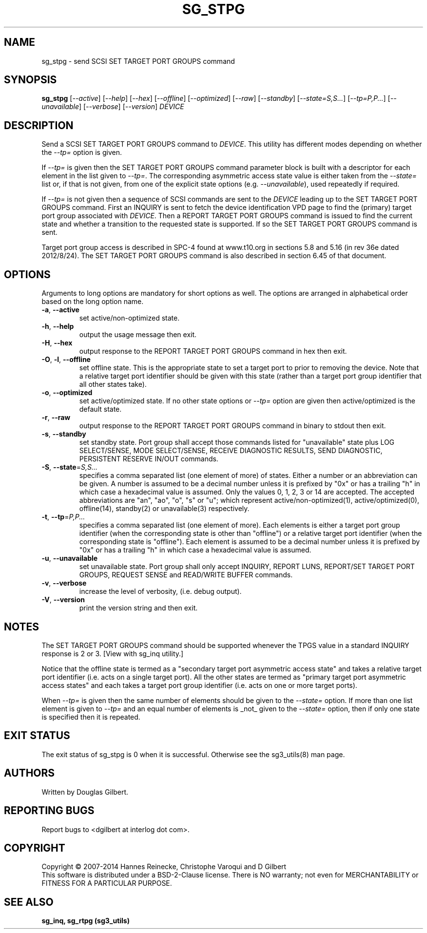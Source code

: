 .TH SG_STPG "8" "January 2014" "sg3_utils\-1.38" SG3_UTILS
.SH NAME
sg_stpg \- send SCSI SET TARGET PORT GROUPS command
.SH SYNOPSIS
.B sg_stpg
[\fI\-\-active\fR] [\fI\-\-help\fR] [\fI\-\-hex\fR] [\fI\-\-offline\fR]
[\fI\-\-optimized\fR] [\fI\-\-raw\fR] [\fI\-\-standby\fR]
[\fI\-\-state=S,S...\fR] [\fI\-\-tp=P,P...\fR] [\fI\-\-unavailable\fR]
[\fI\-\-verbose\fR] [\fI\-\-version\fR] \fIDEVICE\fR
.SH DESCRIPTION
.\" Add any additional description here
Send a SCSI SET TARGET PORT GROUPS command to \fIDEVICE\fR. This utility
has different modes depending on whether the \fI\-\-tp=\fR option is given.
.PP
If \fI\-\-tp=\fR is given then the SET TARGET PORT GROUPS command parameter
block is built with a descriptor for each element in the list given to
\fI\-\-tp=\fR. The corresponding asymmetric access state value is either
taken from the \fI\-\-state=\fR list or, if that is not given, from one
of the explicit state options (e.g. \fI\-\-unavailable\fR), used repeatedly
if required.
.PP
If \fI\-\-tp=\fR is not given then a sequence of SCSI commands are sent to
the \fIDEVICE\fR leading up to the SET TARGET PORT GROUPS command. First an
INQUIRY is sent to fetch the device identification VPD page to find
the (primary) target port group associated with \fIDEVICE\fR. Then a REPORT
TARGET PORT GROUPS command is issued to find the current state and
whether a transition to the requested state is supported. If so the
SET TARGET PORT GROUPS command is sent.
.PP
Target port group access is described in SPC\-4 found at www.t10.org
in sections 5.8 and 5.16 (in rev 36e dated 2012/8/24). The SET TARGET PORT
GROUPS command is also described in section 6.45 of that document.
.SH OPTIONS
Arguments to long options are mandatory for short options as well.
The options are arranged in alphabetical order based on the long
option name.
.TP
\fB\-a\fR, \fB\-\-active\fR
set active/non\-optimized state.
.TP
\fB\-h\fR, \fB\-\-help\fR
output the usage message then exit.
.TP
\fB\-H\fR, \fB\-\-hex\fR
output response to the REPORT TARGET PORT GROUPS command in hex then exit.
.TP
\fB\-O\fR, \fB\-l\fR, \fB\-\-offline\fR
set offline state. This is the appropriate state to set a target port
to prior to removing the device.  Note that a relative target port identifier
should be given with this state (rather than a target port group identifier
that all other states take).
.TP
\fB\-o\fR, \fB\-\-optimized\fR
set active/optimized state. If no other state options or \fI\-\-tp=\fR
option are given then active/optimized is the default state.
.TP
\fB\-r\fR, \fB\-\-raw\fR
output response to the REPORT TARGET PORT GROUPS command in binary to stdout
then exit.
.TP
\fB\-s\fR, \fB\-\-standby\fR
set standby state. Port group shall accept those commands listed
for "unavailable" state plus LOG SELECT/SENSE, MODE SELECT/SENSE, RECEIVE
DIAGNOSTIC RESULTS, SEND DIAGNOSTIC, PERSISTENT RESERVE IN/OUT commands.
.TP
\fB\-S\fR, \fB\-\-state\fR=\fIS,S...\fR
specifies a comma separated list (one element of more) of states. Either
a number or an abbreviation can be given. A number is assumed to be a
decimal number unless it is prefixed by "0x" or has a trailing "h" in
which case a hexadecimal value is assumed. Only the values 0, 1, 2, 3
or 14 are accepted. The accepted abbreviations are "an", "ao", "o", "s"
or "u"; which represent active/non\-optimized(1), active/optimized(0),
offline(14), standby(2) or unavailable(3) respectively.
.TP
\fB\-t\fR, \fB\-\-tp\fR=\fIP,P...\fR
specifies a comma separated list (one element of more). Each elements is
either a target port group identifier (when the corresponding state is
other than "offline") or a relative target port identifier (when the
corresponding state is "offline"). Each element is assumed to be a
decimal number unless it is prefixed by "0x" or has a trailing "h" in
which case a hexadecimal value is assumed.
.TP
\fB\-u\fR, \fB\-\-unavailable\fR
set unavailable state. Port group shall only accept INQUIRY, REPORT LUNS,
REPORT/SET TARGET PORT GROUPS, REQUEST SENSE and READ/WRITE BUFFER commands.
.TP
\fB\-v\fR, \fB\-\-verbose\fR
increase the level of verbosity, (i.e. debug output).
.TP
\fB\-V\fR, \fB\-\-version\fR
print the version string and then exit.
.SH NOTES
The SET TARGET PORT GROUPS command should be supported whenever the TPGS
value in a standard INQUIRY response is 2 or 3. [View with sg_inq utility.]
.PP
Notice that the offline state is termed as a "secondary target port
asymmetric access state" and takes a relative target port identifier (i.e.
acts on a single target port). All the other states are termed as "primary
target port asymmetric access states" and each takes a target port group
identifier (i.e. acts on one or more target ports).
.PP
When \fI\-\-tp=\fR is given then the same number of elements should be
given to the \fI\-\-state=\fR option. If more than one list element is
given to \fI\-\-tp=\fR and an equal number of elements is _not_ given
to the \fI\-\-state=\fR option, then if only one state is specified
then it is repeated.
.SH EXIT STATUS
The exit status of sg_stpg is 0 when it is successful. Otherwise see
the sg3_utils(8) man page.
.SH AUTHORS
Written by Douglas Gilbert.
.SH "REPORTING BUGS"
Report bugs to <dgilbert at interlog dot com>.
.SH COPYRIGHT
Copyright \(co 2007\-2014 Hannes Reinecke, Christophe Varoqui and D Gilbert
.br
This software is distributed under a BSD\-2\-Clause license. There is NO
warranty; not even for MERCHANTABILITY or FITNESS FOR A PARTICULAR PURPOSE.
.SH "SEE ALSO"
.B sg_inq, sg_rtpg (sg3_utils)
